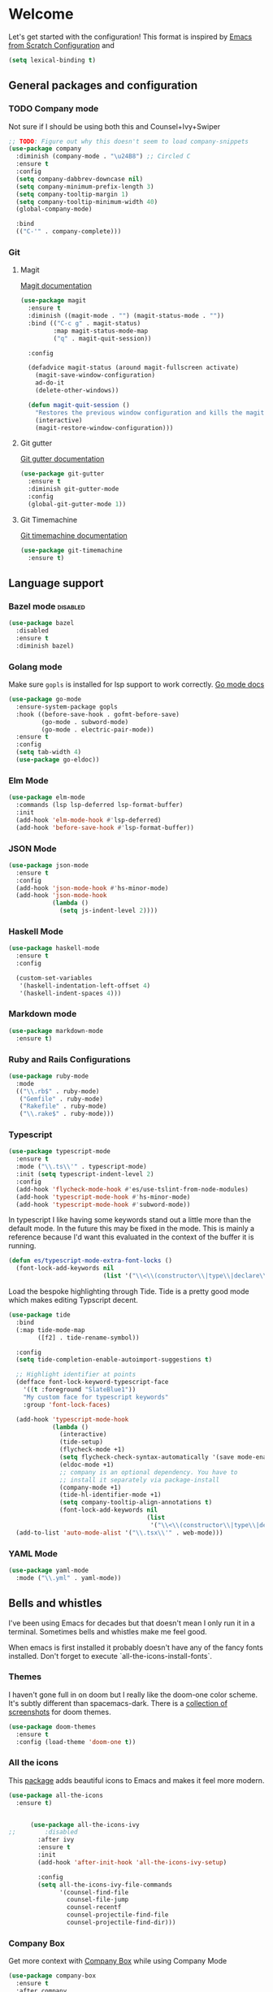 * Welcome
Let's get started with the configuration! This format is inspired by [[https://github.com/daviwil/emacs-from-scratch/blob/master/Emacs.org][Emacs from Scratch Configuration]] and

#+begin_src emacs-lisp
  (setq lexical-binding t)
#+end_src

** General packages and configuration

*** TODO Company mode

    Not sure if I should be using both this and Counsel+Ivy+Swiper
    #+begin_src emacs-lisp
      ;; TODO: Figure out why this doesn't seem to load company-snippets
      (use-package company
        :diminish (company-mode . "\u24B8") ;; Circled C
        :ensure t
        :config
        (setq company-dabbrev-downcase nil)
        (setq company-minimum-prefix-length 3)
        (setq company-tooltip-margin 1)
        (setq company-tooltip-minimum-width 40)
        (global-company-mode)

        :bind
        (("C-'" . company-complete)))

    #+end_src

*** Git

**** Magit
     [[https://magit.vc/manual/magit.html][Magit documentation]]
     #+begin_src emacs-lisp
       (use-package magit
         :ensure t
         :diminish ((magit-mode . "") (magit-status-mode . ""))
         :bind (("C-c g" . magit-status)
                :map magit-status-mode-map
                ("q" . magit-quit-session))

         :config

         (defadvice magit-status (around magit-fullscreen activate)
           (magit-save-window-configuration)
           ad-do-it
           (delete-other-windows))

         (defun magit-quit-session ()
           "Restores the previous window configuration and kills the magit buffer"
           (interactive)
           (magit-restore-window-configuration)))

     #+end_src

**** Git gutter
     [[https://github.com/emacsorphanage/git-gutter][Git gutter documentation]]

     #+begin_src emacs-lisp
       (use-package git-gutter
         :ensure t
         :diminish git-gutter-mode
         :config
         (global-git-gutter-mode 1))

     #+end_src

**** Git Timemachine
     [[https://github.com/emacsmirror/git-timemachine][Git timemachine documentation]]

     #+begin_src emacs-lisp
       (use-package git-timemachine
         :ensure t)

     #+end_src

** Language support
*** Bazel mode                                                                                                :disabled:
    #+begin_src emacs-lisp
      (use-package bazel
        :disabled
        :ensure t
        :diminish bazel)

    #+end_src
*** Golang mode
    Make sure ~gopls~ is installed for lsp support to work correctly.
    [[https://github.com/dominikh/go-mode.el][Go mode docs]]
    #+begin_src emacs-lisp
      (use-package go-mode
        :ensure-system-package gopls
        :hook ((before-save-hook . gofmt-before-save)
               (go-mode . subword-mode)
               (go-mode . electric-pair-mode))
        :ensure t
        :config
        (setq tab-width 4)
        (use-package go-eldoc))
    #+end_src
*** Elm Mode
    #+begin_src emacs-lisp
      (use-package elm-mode
        :commands (lsp lsp-deferred lsp-format-buffer)
        :init
        (add-hook 'elm-mode-hook #'lsp-deferred)
        (add-hook 'before-save-hook #'lsp-format-buffer))
    #+end_src
*** JSON Mode

    #+begin_src emacs-lisp
      (use-package json-mode
        :ensure t
        :config
        (add-hook 'json-mode-hook #'hs-minor-mode)
        (add-hook 'json-mode-hook
                  (lambda ()
                    (setq js-indent-level 2))))

    #+end_src

*** Haskell Mode

    #+begin_src emacs-lisp
      (use-package haskell-mode
        :ensure t
        :config

        (custom-set-variables
         '(haskell-indentation-left-offset 4)
         '(haskell-indent-spaces 4)))

    #+end_src

*** Markdown mode
    #+begin_src emacs-lisp
      (use-package markdown-mode
        :ensure t)
    #+end_src

*** Ruby and Rails Configurations

    #+begin_src emacs-lisp
      (use-package ruby-mode
        :mode
        (("\\.rb$" . ruby-mode)
         ("Gemfile" . ruby-mode)
         ("Rakefile" . ruby-mode)
         ("\\.rake$" . ruby-mode)))
    #+end_src

*** Typescript

    #+begin_src emacs-lisp
      (use-package typescript-mode
        :ensure t
        :mode ("\\.ts\\'" . typescript-mode)
        :init (setq typescript-indent-level 2)
        :config
        (add-hook 'flycheck-mode-hook #'es/use-tslint-from-node-modules)
        (add-hook 'typescript-mode-hook #'hs-minor-mode)
        (add-hook 'typescript-mode-hook #'subword-mode))
    #+end_src

    In typescript I like having some keywords stand out a little more
    than the default mode. In the future this may be fixed in the
    mode. This is mainly a reference because I'd want this evaluated
    in the context of the buffer it is running.

    #+begin_src emacs-lisp
      (defun es/typescript-mode-extra-font-locks ()
        (font-lock-add-keywords nil
                                (list '("\\<\\(constructor\\|type\\|declare\\|var\\|interface\\|static\\|public\\|private\\|this\\|implements\\|let\\|function\\|const\\|new\\|false\\|true\\)\\>"  1 'font-lock-keyword-typescript-face prepend))))
    #+end_src

    Load the bespoke highlighting through Tide. Tide is a pretty good
    mode which makes editing Typscript decent.

    #+begin_src emacs-lisp
      (use-package tide
        :bind
        (:map tide-mode-map
              ([f2] . tide-rename-symbol))

        :config
        (setq tide-completion-enable-autoimport-suggestions t)

        ;; Highlight identifier at points
        (defface font-lock-keyword-typescript-face
          '((t :foreground "SlateBlue1"))
          "My custom face for typescript keywords"
          :group 'font-lock-faces)

        (add-hook 'typescript-mode-hook
                  (lambda ()
                    (interactive)
                    (tide-setup)
                    (flycheck-mode +1)
                    (setq flycheck-check-syntax-automatically '(save mode-enabled))
                    (eldoc-mode +1)
                    ;; company is an optional dependency. You have to
                    ;; install it separately via package-install
                    (company-mode +1)
                    (tide-hl-identifier-mode +1)
                    (setq company-tooltip-align-annotations t)
                    (font-lock-add-keywords nil
                                            (list
                                             '("\\<\\(constructor\\|type\\|declare\\|var\\|interface\\|static\\|public\\|private\\|this\\|implements\\|let\\|function\\|const\\|new\\|false\\|true\\)\\>"  1 'font-lock-keyword-typescript-face prepend)))))
        (add-to-list 'auto-mode-alist '("\\.tsx\\'" . web-mode)))

    #+end_src
*** YAML Mode

    #+begin_src emacs-lisp
      (use-package yaml-mode
        :mode ("\\.yml" . yaml-mode))

    #+end_src
** Bells and whistles

   I've been using Emacs for decades but that doesn't mean I only run it
   in a terminal. Sometimes bells and whistles make me feel good.

   When emacs is first installed it probably doesn't have any of the
   fancy fonts installed. Don't forget to execute
   `all-the-icons-install-fonts`.
*** Themes

    I haven't gone full in on doom but I really like the doom-one
    color scheme. It's subtly different than spacemacs-dark. There is
    a [[https://github.com/hlissner/emacs-doom-themes/tree/screenshots][collection of screenshots]] for doom themes.
    #+begin_src emacs-lisp
      (use-package doom-themes
        :ensure t
        :config (load-theme 'doom-one t))
    #+end_src
*** All the icons
    This [[https://github.com/domtronn/all-the-icons.el][package]] adds beautiful icons to Emacs and makes it feel more modern.

    #+begin_src emacs-lisp
      (use-package all-the-icons
        :ensure t)
    #+end_src

    #+begin_src emacs-lisp

      (use-package all-the-icons-ivy
;;        :disabled
        :after ivy
        :ensure t
        :init
        (add-hook 'after-init-hook 'all-the-icons-ivy-setup)

        :config
        (setq all-the-icons-ivy-file-commands
              '(counsel-find-file
                counsel-file-jump
                counsel-recentf
                counsel-projectile-find-file
                counsel-projectile-find-dir)))
    #+end_src

*** Company Box
    Get more context with [[https://github.com/sebastiencs/company-box][Company Box]] while using Company Mode
   #+begin_src emacs-lisp
     (use-package company-box
       :ensure t
       :after company
       :hook (company-mode . company-box-mode))
    #+end_src

*** Default text scale
    When I screenshare with someone there are times when I need to
    scale up all my buffers font size at once for all buffers. This is
    an incredibly useful library.
   #+begin_src emacs-lisp
     (use-package default-text-scale
       :ensure t
       :config
       (setq default-text-scale-amount 8)
       :bind
       ;; Plus makes it better
       ("M-+" . default-text-scale-increase)
       ;; Underscore makes it smaller (- is already bound)
       ("M-_" . default-text-scale-decrease))
   #+end_src

*** Fix me and todo mode

    Change the visual appearance of a TODO/FIXME item inside of comments.

    #+begin_src emacs-lisp
    (use-package fic-mode
      :ensure t

      :hook ((js2-mode-hook . fic-mode)
             (html-mode . fic-mode)
             (ruby-mode . fic-mode)
             (js-mode . fic-mode)
             (typescript-mode . fic-mode)))
    #+end_src
